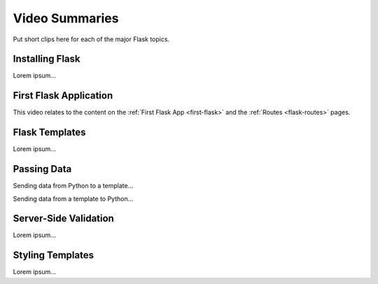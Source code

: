 Video Summaries
===============

Put short clips here for each of the major Flask topics.

Installing Flask
----------------

Lorem ipsum...

.. raw:: html

   <section class="vid_box">
      <iframe class="vid" src="https://www.youtube.com/embed/wQruDeV9cE8" frameborder="1" allow="accelerometer; autoplay; clipboard-write; encrypted-media; gyroscope; picture-in-picture" allowfullscreen></iframe>
   </section>

First Flask Application
-----------------------

This video relates to the content on the :ref:`First Flask App <first-flask>`
and the :ref:`Routes <flask-routes>` pages.

.. raw:: html

   <section class="vid_box">
      <iframe class="vid" src="https://www.youtube.com/embed/nSqwz99kyLI" frameborder="1" allow="accelerometer; autoplay; clipboard-write; encrypted-media; gyroscope; picture-in-picture" allowfullscreen></iframe>
   </section>

Flask Templates
---------------

Lorem ipsum...

.. raw:: html

   <section class="vid_box">
      <iframe class="vid" src="https://www.youtube.com/embed/zNM31X-l58I" frameborder="1" allow="accelerometer; autoplay; clipboard-write; encrypted-media; gyroscope; picture-in-picture" allowfullscreen></iframe>
   </section>

Passing Data
------------

Sending data from Python to a template...

.. raw:: html

   <section class="vid_box">
      <iframe class="vid" src="https://www.youtube.com/embed/ZNvH2IbJck0" frameborder="1" allow="accelerometer; autoplay; clipboard-write; encrypted-media; gyroscope; picture-in-picture" allowfullscreen></iframe>
   </section>

Sending data from a template to Python...

.. todo:: Insert video here (collecting form data with Flask).

Server-Side Validation
----------------------

Lorem ipsum...

.. raw:: html

   <section class="vid_box">
      <iframe class="vid" src="https://www.youtube.com/embed/K7dio-owR70" frameborder="1" allow="accelerometer; autoplay; clipboard-write; encrypted-media; gyroscope; picture-in-picture" allowfullscreen></iframe>
   </section>

Styling Templates
-----------------

Lorem ipsum...

.. raw:: html

   <section class="vid_box">
      <iframe class="vid" src="https://www.youtube.com/embed/jR0xncreOVg" frameborder="1" allow="accelerometer; autoplay; clipboard-write; encrypted-media; gyroscope; picture-in-picture" allowfullscreen></iframe>
   </section>

.. raw:: html

   <style>
      .vid_box {
         position: relative;
         overflow: hidden;
         width: 80%;
         height: 0;
         padding-top: 45%; /* This is 80% of the desired aspect ratio */
      }
      
      .vid {
         position: absolute;
         top: 0;
         left: 0;
         width: 100%;
         height: 100%;
      }
   </style>
